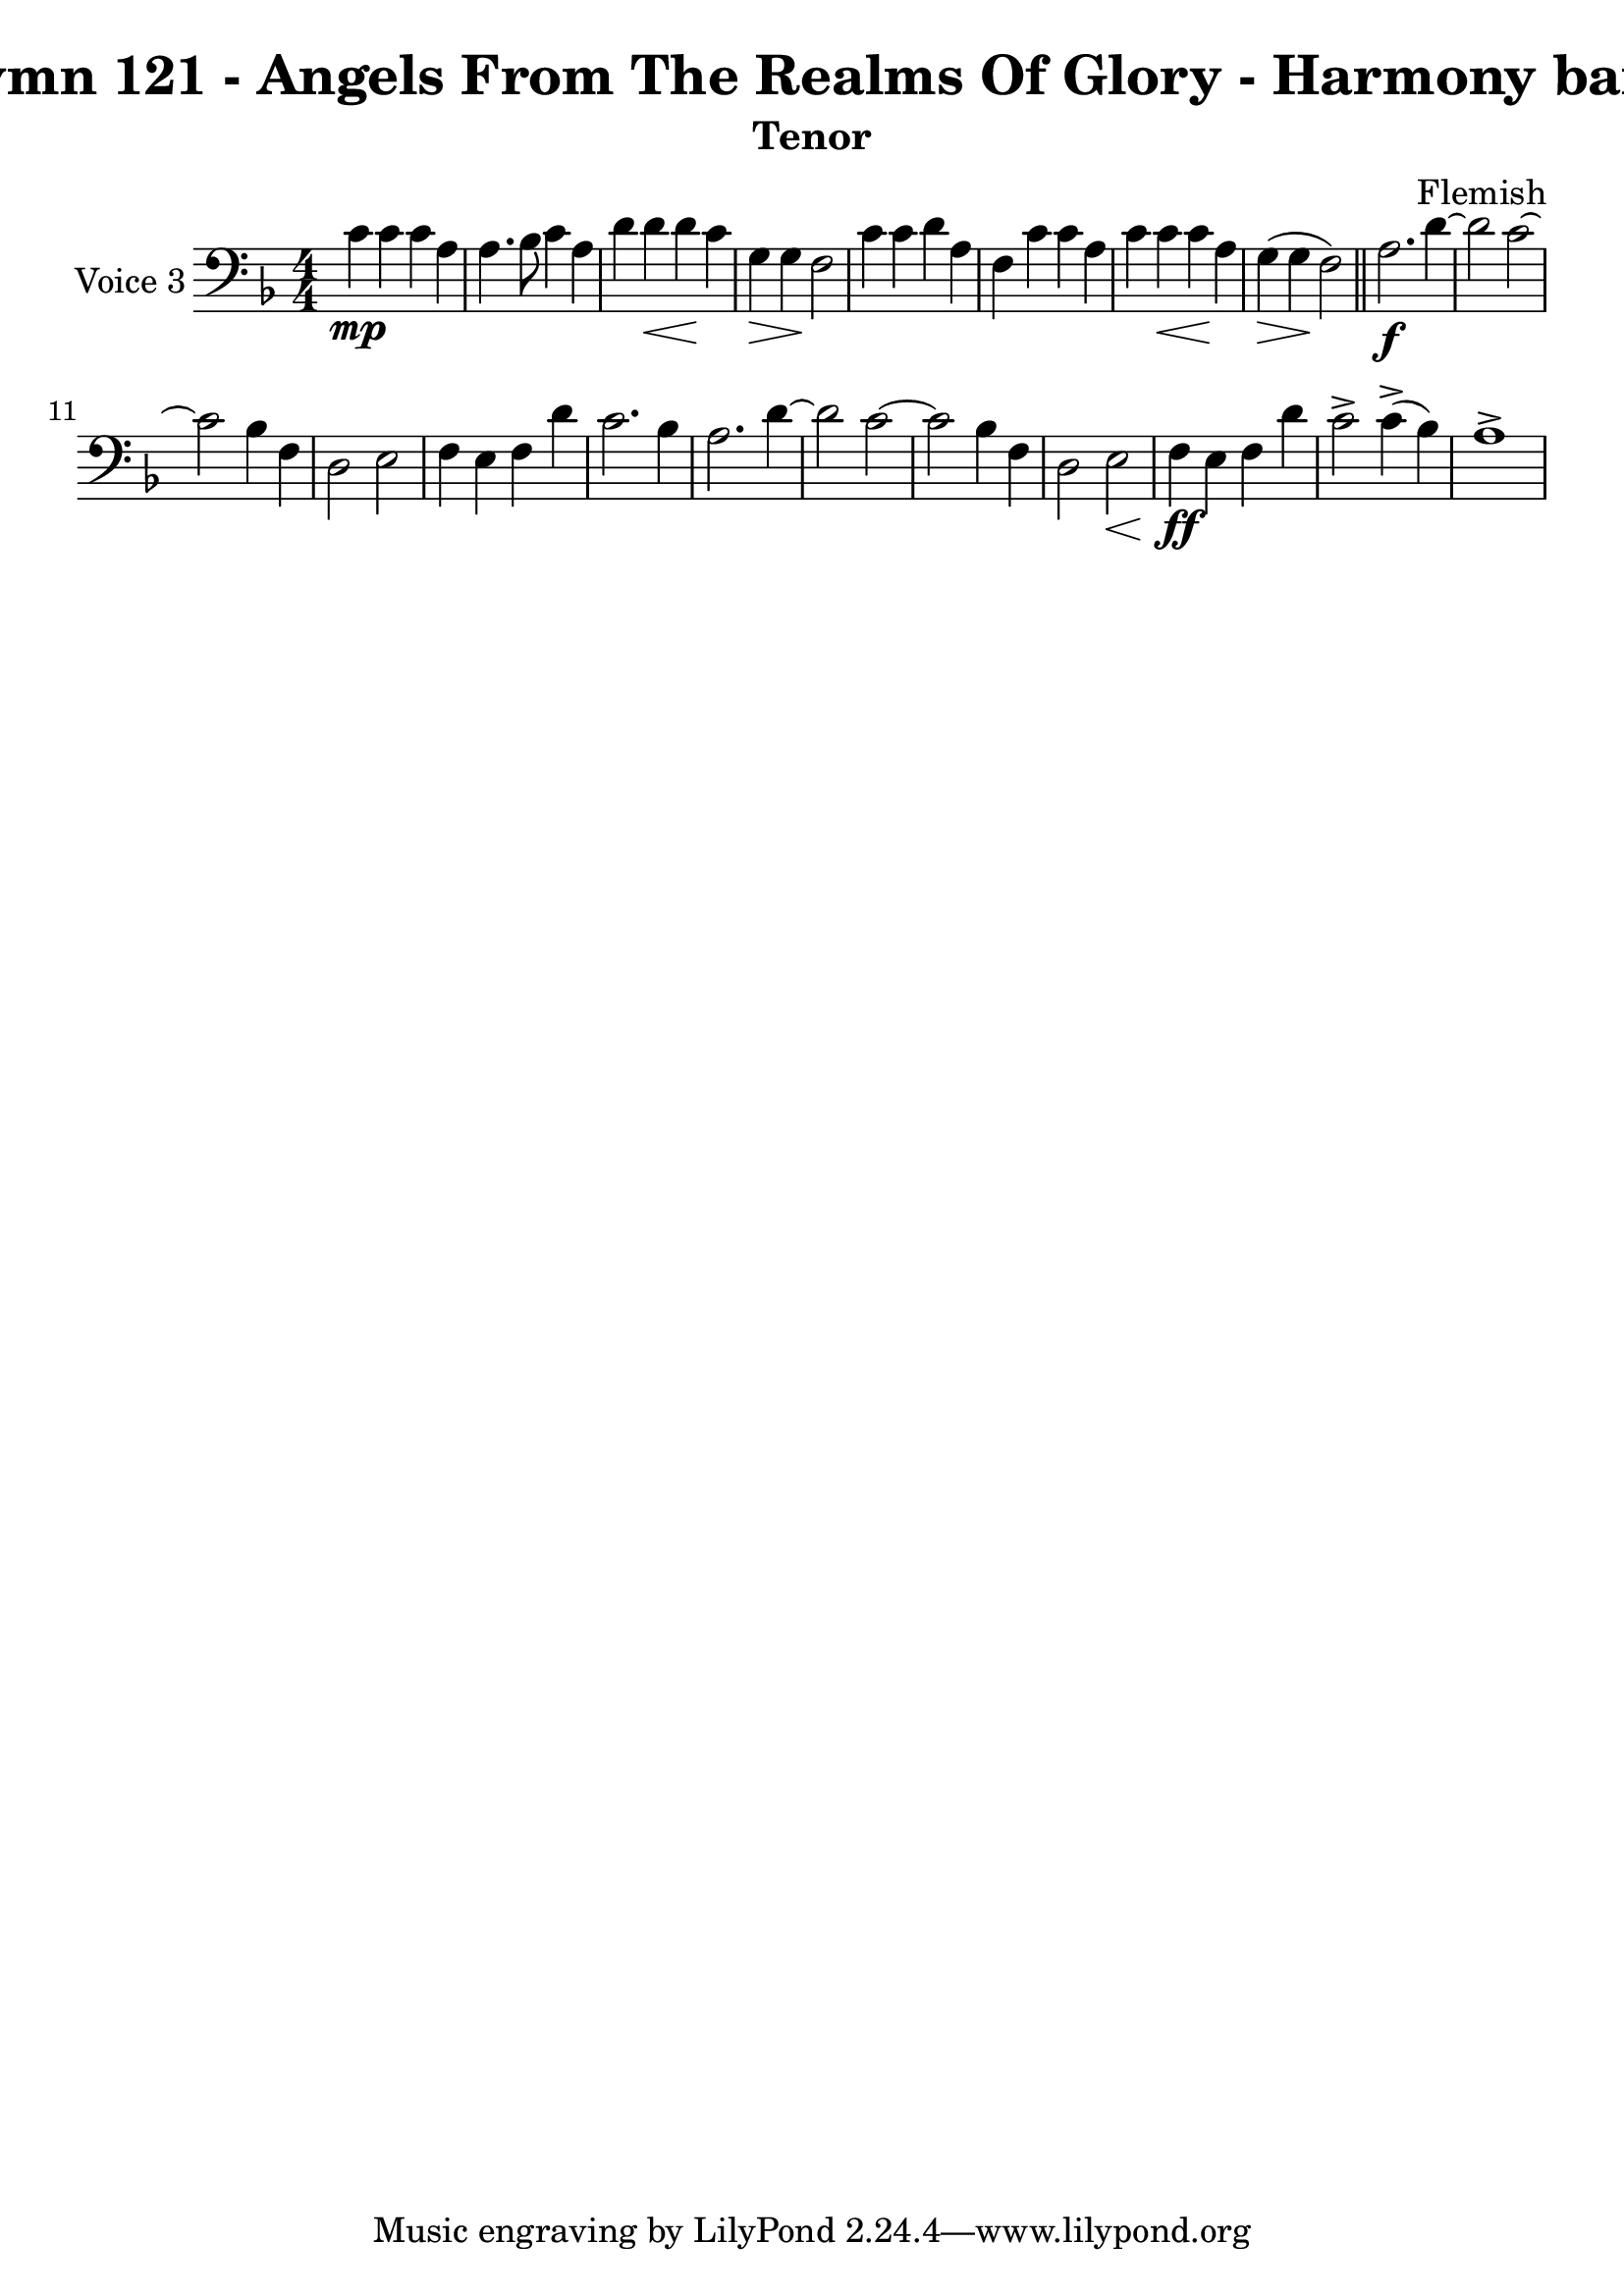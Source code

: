 \version "2.22.0"

% Comment or adapt next line as needed (default is 20)
#(set-global-staff-size 23)

% Pick your choice from the next two lines as needed
%myBreak = { \break }
myBreak = {}

% Pick your choice from the next two lines as needed
%myPageBreak = { \pageBreak }
myPageBreak = {}

% Generated by xml2ly v0.9.62 (March 5, 2022)
% on Friday 2022-03-25 @ 10:31:15 CET
% from "Hymn121.xml"

% The conversion date was:  Friday 2022-03-25 @ 10:31:15 CET

% The conversion command as supplied was: 
%  xml2ly Hymn121.xml -title "Hymn 121 - Angels From The Realms Of Glory - Harmony band" -display-options-values -lilypond-generation-infos -all-wedges-below -output-file-name Hymn121_tenor.ly -subtitle Tenor -keep-musicxml-part-id P3 -global-staff-size 23
% or, with short option names:
%   Hymn121.xml "Hymn 121 - Angels From The Realms Of Glory - Harmony band"    Hymn121_tenor.ly Tenor P3 23

\header {
  title                = "Hymn 121 - Angels From The Realms Of Glory - Harmony band"
  workTitle            = "121. ANGELS FROM THE REALMS OF GLORY"
  composer             = "Flemish"
  poet                 = ""
  software             = "Neuratron PhotoScore"
  right                = ""
  title                = "Hymn 121 - Angels From The Realms Of Glory - Harmony band"
  subtitle             = "Tenor"
}

\paper {
  % page-count = -1
  % system-count = -1
  
  
  
  
}

\layout {
  \context {
    \Score
    autoBeaming = ##f % to display tuplets brackets
  }
  \context {
    \Voice
  }
}

Part_PThree_Staff_One_Voice_One = \absolute {
  \language "nederlands"
  \key f \major
  \numericTimeSignature \time 4/4
  
  \clef "bass"
  
  \bar "|."
  c'4 \mp c' c' a | % 2
  \barNumberCheck #2
  | % 2
  \barNumberCheck #2
  a4. bes8 c'4 a | % 3
  \barNumberCheck #3
  | % 3
  \barNumberCheck #3
  d'4 d' _\< d' \! c' | % 4
  \barNumberCheck #4
  | % 4
  \barNumberCheck #4
  g4 _\> g \! f2 | % 5
  \barNumberCheck #5
  | % 5
  \barNumberCheck #5
  c'4 c' d' a | % 6
  \barNumberCheck #6
  | % 6
  \barNumberCheck #6
  f4 c' c' a | % 7
  \barNumberCheck #7
  | % 7
  \barNumberCheck #7
  c'4 c' _\< c' \! a | % 8
  \barNumberCheck #8
  | % 8
  \barNumberCheck #8
  g4 _\> ( g \! f2 ) | % 9
  \barNumberCheck #9
  | % 9
  \barNumberCheck #9
  \bar "||"
  a2. \f d'4  ~ | % 10
  \barNumberCheck #10
  | % 10
  \barNumberCheck #10
  d'2 c'  ~ | % 11
  \barNumberCheck #11
  | % 11
  \barNumberCheck #11
  \break | % 11\myLineBreak
  
  c'2 bes4 f | % 12
  \barNumberCheck #12
  | % 12
  \barNumberCheck #12
  d2 e | % 13
  \barNumberCheck #13
  | % 13
  \barNumberCheck #13
  f4 e f d' | % 14
  \barNumberCheck #14
  | % 14
  \barNumberCheck #14
  c'2. bes4 | % 15
  \barNumberCheck #15
  | % 15
  \barNumberCheck #15
  a2. d'4  ~ | % 16
  \barNumberCheck #16
  | % 16
  \barNumberCheck #16
  d'2 c'  ~ | % 17
  \barNumberCheck #17
  | % 17
  \barNumberCheck #17
  c'2 bes4 f | % 18
  \barNumberCheck #18
  | % 18
  \barNumberCheck #18
  d2 e _\< | % 19
  \barNumberCheck #19
  | % 19
  \barNumberCheck #19
  f4 \ff \! e f d' | % 20
  \barNumberCheck #20
  | % 20
  \barNumberCheck #20
  c'2 -> c'4 ( -> bes ) | % 21
  \barNumberCheck #21
  | % 21
  \barNumberCheck #21
  a1 -> | % 22
  \barNumberCheck #22
  | % 22
  \barNumberCheck #22
}

\book {
  \score {
    <<
      
      \new Staff = "Part_PThree_Staff_One"
      \with {
        instrumentName = "Voice 3"
      }
      <<
        \context Voice = "Part_PThree_Staff_One_Voice_One" <<
          \Part_PThree_Staff_One_Voice_One
        >>
      >>
      
    >>
    
    \layout {
      \context {
        \Score
        autoBeaming = ##f % to display tuplets brackets
      }
      \context {
        \Voice
      }
    }
    
    \midi {
      \tempo 16 = 360
    }
  }
  
}
